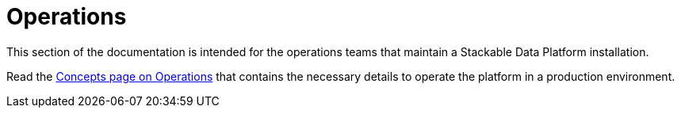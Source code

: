 = Operations

This section of the documentation is intended for the operations teams that maintain a Stackable Data Platform installation.

Read the xref:concepts:operations/index.adoc[Concepts page on Operations] that contains the necessary details to operate the platform in a production environment.
